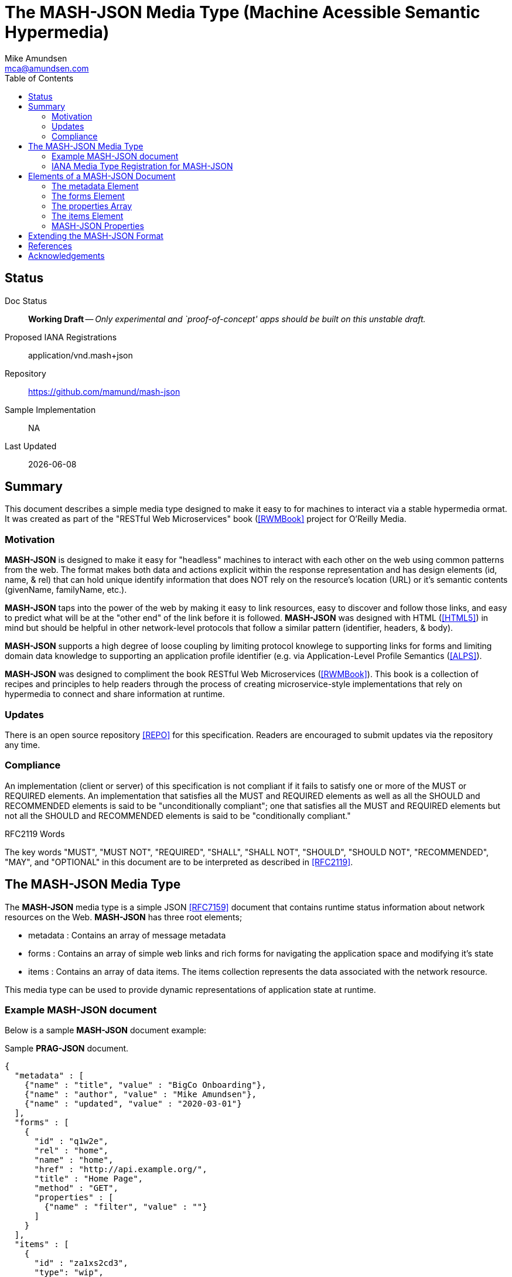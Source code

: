 = The MASH-JSON Media Type (Machine Acessible Semantic Hypermedia)
:author: Mike Amundsen
:email: mca@amundsen.com
:toc: 

== Status
Doc Status:: 
  *[white red-background]#Working Draft#* -- _Only experimental and `proof-of-concept' apps should be built on this unstable draft._
Proposed IANA Registrations::
  +application/vnd.mash+json+
Repository::
  https://github.com/mamund/mash-json
Sample Implementation::
  NA
Last Updated::
  {docdate}

== Summary
This document describes a simple media type designed to make it easy to for machines to interact via a stable hypermedia ormat. It was created as part of the "RESTful Web Microservices" book (<<rwmbook, [RWMBook]>> project for O'Reilly Media.

=== Motivation
*MASH-JSON* is designed to make it easy for "headless" machines to interact with each other on the web using common patterns from the web. The format makes both data and actions explicit within the response representation and has design elements (+id+, +name+, & +rel+) that can hold unique identify information that does NOT rely on the resource's location (+URL+) or it's semantic contents (+givenName+, +familyName+, etc.). 

*MASH-JSON* taps into the power of the web by making it easy to link resources, easy to discover and follow those links, and easy to predict what will be at the "other end" of the link before it is followed. *MASH-JSON* was designed with HTML (<<html5, [HTML5]>>) in mind but should be helpful in other network-level protocols that follow a similar pattern (identifier, headers, & body).

*MASH-JSON* supports a high degree of loose coupling by limiting protocol knowlege to supporting links for forms and limiting domain data knowledge to supporting an application profile identifier (e.g. via Application-Level Profile Semantics (<<alps,[ALPS]>>).

*MASH-JSON* was designed to compliment the book RESTful Web Microservices (<<rwmbook, [RWMBook]>>). This book is a collection of recipes and principles to help readers through the process of creating microservice-style implementations that rely on hypermedia to connect and share information at runtime. 

=== Updates
There is an open source repository <<repo,[REPO]>> for this specification. Readers are encouraged to submit updates via the repository any time.

=== Compliance
An implementation (client or server) of this specification is not compliant if it fails to satisfy one or more of the MUST or REQUIRED elements. An implementation that satisfies all the MUST and REQUIRED elements as well as all the SHOULD and RECOMMENDED elements is said to be "unconditionally compliant"; one that satisfies all the MUST and REQUIRED elements but not all the SHOULD and RECOMMENDED elements is said to be "conditionally compliant."

.RFC2119 Words
****
The key words "MUST", "MUST NOT", "REQUIRED", "SHALL", "SHALL NOT", "SHOULD", 
"SHOULD NOT", "RECOMMENDED", "MAY", and "OPTIONAL" in this document are to be 
interpreted as described in <<rfc2119,[RFC2119]>>.
****

== The MASH-JSON Media Type


The *MASH-JSON* media type is a simple JSON <<rfc7159,[RFC7159]>> document that contains runtime status information about network resources on the Web. *MASH-JSON* has three root elements;

 * +metadata+ : Contains an array of message metadata
 * +forms+ : Contains an array of simple web links and rich forms for navigating the application space and modifying it's state
 * +items+ : Contains an array of data items. The +items+ collection represents the data associated with the network resource.

This media type can be used to provide dynamic representations of application state at runtime.

=== Example MASH-JSON document
Below is a sample *MASH-JSON* document example:

.Sample *PRAG-JSON* document.
----
{
  "metadata" : [ 
    {"name" : "title", "value" : "BigCo Onboarding"},
    {"name" : "author", "value" : "Mike Amundsen"},
    {"name" : "updated", "value" : "2020-03-01"} 
  ],
  "forms" : [ 
    {
      "id" : "q1w2e",
      "rel" : "home",
      "name" : "home",
      "href" : "http://api.example.org/",
      "title" : "Home Page",
      "method" : "GET",
      "properties" : [ 
        {"name" : "filter", "value" : ""} 
      ]
    } 
  ],
  "items" : [ 
    {
      "id" : "za1xs2cd3",
      "type": "wip",
      "forms" : [
        {
          "id" : "q1w2e3r4"
          "name" : "item",
          "href" : "http://api.example.org/q1w2e3r4",
          "title" : "Read Item",
          "method" : "GET",
          "properties": []
        }
      ],
      "schema" : "api.example.org/schema/wip.json",
      "data" : {
        "wipIdentifier" : "q1w2e3r4",
        "customerIdentifier" : "w2e3r4t5",
        "accountIdentifier" : "e3r4t5y6",
        "activityIdentifier" : "r4t5y6u7",
        "givenName" : "Idara",
        "familyName" : "Adams",
        "email" : "idara.adams@example.org",
        "telephone" : "123.456.7890",
        "status" : "pending",
        "maxValue" : "5000",
        "discount" : "10"
      }  
    } 
  ]
}
----

=== IANA Media Type Registration for MASH-JSON
The media type identifier string for *MASH-JSON* documents is: +application/vnd.mash+json+  This SHOULD be used as part of the HTTP +accept+ header when making a request for a *MASH-JSON* document. It SHOULD appear as the HTTP +content-type+ header when sending a response that contains a *MASH-JSON* document. 

== Elements of a MASH-JSON Document
All *MASH-JSON* documents MUST be valid JSON documents. A well-formed *MASH-JSON* document has three top-level objects: +metadata+, +forms+ and +items+. The following is a summary of the structure of the *MASH-JSON* media type.

=== The +metadata+ Element
The +metadata+ element is meant to hold message-level information _about_ the payload of the response. This might be individual data properties that describe the payload, references to other related content, etc. Anything that might be needed in order to improve the understanding of the payload itself. The role played by the +metadata+ element in *MASH-JSON* is similar to the role played by the +meta+ tag in HTML5 (<<html5-tag, [HTML5-TAG]>>).

The +metadata+ element is an array of anonymous JSON objects. The default properties of +metadata+ objects that SHOULD appear are +name+ and +value+. Possible additional properties that MAY be part of a +metadata+ object include: +id+, +type+, +title+, +tags+, +href+ and others. Other properties not defined by this specification MAY appear as well.

.Sample +metadata+ object
----
{
  "name" : "".
  "value" : "",
  "id" : "",
  "type" : "",
  "title" : "",
  "tags" : "",
  "href" : ""
}
----

The +metadata+ element SHOULD NOT contain any +forms+ or +items+ elements as they are meant to appear in their own collection.

=== The +forms+ Element
The +forms+ element contains any links and/or forms associated with the *MASH-JSON* document.  The +forms+ collection is an array of anonymous JSON +form+ objects. These +form+ objects are designed to carry complete details on Web navigation between resources including any protocol methods, arguments, and so forth. Any time the message needs to render a navigation or state change, this should appear as a +form+ object. The +forms+ object plays a role in *MASH-JSON* similar to HTML5's +link+ (<<html5-link,HTML5-LINK>>), +a+ (<<html5-a, HTML5-A>>), and +form+ (<<html5-form, HTML5-FORM>>) tags.

The default properties of a +form+ object that SHOULD appear are: +id", +name+, +href+, +method+, and +properties+. Additional properties that MAY appear are: +id+, +title+, +rel+, +tags+, +type+, and +enctype+. Other properties not defined by this specification MAY appear as well.

.Sample +form+ object
----
{
  "id" : "".
  "name" : "",
  "href" : "",
  "title" : "",
  "type" : "".
  "rel" : "",
  "tags" : "",
  "enctype" : "",
  "method" : "",
  "properties" : [
    {"name" : "", "value" : ""}
  ]
}
----

=== The +properties+ Array
The +properties+ array within a +form+ object contains one or more anonymous +property+ objects. A +property+ object SHOULD have +name+ and +value+ properties. It MAY have additional properties including +id+, +title+, +required+, +readonly+, +pattern+, +type+, and +tags+. Other properties not defined by this specification MAY appear as well. The role the +property+ object plays in *MASH-JSON* is similar HTML5's +input+ (<<html5-input, HTML5-INPUT>>) element.

.Sample +property+ object
----
{
  "id", : "",
  "name" : "",
  "value" : "",
  "title" : "",
  "required" : "[true|false]",
  "readonly" : "[true|false]",
  "pattern" : "",
  "type" : "",  
  "tags" : ""
}
----

The +forms+ element SHOULD NOT contain any +metadata or +items+ elements as they are meant to appear in their own collection.

=== The +items+ Element
The +item+ element contains one or more data items that represent the state of the requested resource. The +items+ collection is an array of anonymous JSON arbitrary objects. The +items+ collection SHOULD contain a homogeneous JSON objects (e.g. all +customer+ objects) but MAY contain a heterogeneous collection of objects. 

Each +item+ object SHOULD have +id+, +type+, and +schema+ properties and MAY have any number of additional properties. The data for an +item+ MAY be a set of properties at the "top" level or MAY be nested within a single named code (e.g. +graph+ or +data+, etc. Each +item+ object is essentially a graph arbitrary depth and complexity. The +schema+ property of an +item+ SHOULD provide enough information to allow message-handlers to properly parse the +item+.

.Sample +item+ object
----
{
  "id" : "",
  "type" : "",
  "schema" : "",
  "links" : [...],
  "data": {...}
  ...
}
----

The +schema+ property SHOULD point to a JSON-Schema (<<json-schema, JSON-SCHEMA>>) document but MAY point to some other document.

An +item+ object MAY also include a single +forms+ collection. This +forms+ collection within an +item+ object follows the same rules as the top-level +forms+ collection (see above). 

=== MASH-JSON Properties
Below is a list of valid *MASH-JSON* properties defined in this specification. These properties MAY appear in more than one place within a valid *MASH-JSON* message. 

+*enctype*+:: 
This property represents the media type to use when encoding a mesage body to be sent during a state transition. The default value for this field is +application/x-www-form-urlencoded+ (see <<form-encoded, [FORM-ENCODED]>>). However, other valid media type string (<<iana-mediatypes, [IANA-MEDIATYPES]>>) MAY appear in the +enctype+ property. All compliant implementations of this specification MUST support the +application/x-www-form-urlencoded+ format. They SHOULD also support the +application/json+ (see <<rfc7159, [RFC7159]>>) format and MAY support other formats.

+*href*+::
The +href+ property MUST have a value that is a valid URL (<<rfc3986, [RFC3986]>>). This property, along with other properties of the associated +link+ object, can be used to formulate and execute a state transition. If the value of +href+ is empty or not understood by the recpient, it SHOULD be ignored.

+*id*+:: 
This property specifies its object's unique identifier. The value MUST be unique amongst all the +id+ values in the document and must contain at least one character. The value MUST NOT contain any space characters.

+*method*+::
This property specifies the HTTP method the client SHOULD use when sending a request using the +href+ (and possibly the +properties+) associated with the same +form+ object. Any valid HTTP method (see <<iana-methods, IANA-METHODS>>) is allowed. If the value is empty or is not understood by the client, the value MUST be treated if it is set to +"GET"+.

+*name*+::
The +name+ property holds the general, non-unique name of the associated object. The value of +name+ MUST be a valid JSON string. 
+
When the +name+ property appears in a +properties+ collection associated with a +link+ object, the value of the +name+ field is used as the parameter identifier when composing a query or body string to send with the request. If the value of the +name+ property is invalid, un-parseable, or missing, that +property+ SHOULD be ignored when composing a request query or body string.
+
When the +name+ property appears in a +form+ or +metadata+ object, the value of the +name+ field represents a non-unique identifier for the associated object. 

+*pattern*+::
The value of the +pattern+ property is a regular expression string to be applied to the +value+ property of th associated object. Rules for valid +pattern+ values are the same as the HTML5 pattern attribute <<html5-pattern,[HTML5-PATTERN]>>. This is an OPTIONAL element. If this attribute missing, is set to empty, or is unparseable , it SHOULD be ignored.

+*properties*+:: 
This is an array of one or more anonymous +property+ objects. Each +property+ object describes a parameter for the state transition associated +form+ element. This is an OPTIONAL collection. If the array is missing or empty, the +properties+ collection MUST be treated as an empty set of parameters -- meaning that the transition is meant to be executed without passing any parameters.

+*readonly*+:: 
This is a boolean property which indicates whether the +value+ property of the associated +property+ object is editable. Valid values are +"true"+ and +"false"+. If this property is missing from the object, is set to any other value than +"true"+ or +"false"+, or if the value of the +readonly+ property is not understood by the recipient, the assumed value of +readonly+ is +"false"+.

+*required*+:: 
This is a boolean property which indicates whether the +value+ property of the associated +property+ object must be set to a non-empty value. Valid values are +"true"+ and +"false"+. If this property is missing from the object, is set to any other value than +"true"+ or +"false"+, or if the value of the +required+ property is not understood by the recipient, the assumed value of +required+ is +"false"+.

+*rel*+::
The value of the +rel+ property is a set of space-separated tokens that represent metadata about the associated +link+ object. There are several sources of valid +rel+ values (see <<iana-linkrels, [IANA-LINKRELS]>>) and rules for creating your own valid +rel+ values (see <<rfc8288, [RFC8288]>>). If the value of +rel+ is empty, un-parseable, or not understood it SHOULD be ignored.

+*schema*+:: 
The value of the +schema+ property represents a pointer to a schema document that can be used to describe (and possibly validate) the message. The +schema+ property is associated with an +item+ object. The contents of the +schema+ property is a valid URL that, when dereferenced, returns a schema document. By default, the type of schema document returned SHOULD be in JSON-Schema format (<<json-schema, [JSON-SCHEMA]>>) but other formats MAY be returned instead. This is an OPTIONAL field. If the value of +schema+ is empty or un-parseable, it SHOULD be ignored.

+*tags*+::
This property, when it appears, contains a value that is a set of space-separated tokens representing the various classifications to which the associated object belongs. There are no additional restrictions on the tokens that MAY appear in the +tags+ property. Representation designers are encouraged to use values that describe the nature of the content (noun) rather than the intended actions associated with the content (verb). If the value of +tags+ property is empty or un-parsable, it SHOULD be ignored. If  any of the tokens within the +tags+ value are not understood, those tokens SHOULD be ignored.

+*title*+::
This property represents advisory information for the +property+ object, such as would be appropriate for a tooltip or some other display. The value of +title+ is plain text.

+*type*+:: 
The +type+ property indicates a general type name associated with the +property+ or +item+ object. It MUST be a valid JSON string and MUST NOT contain any space characters. This is an OPTIONAL property.
+
When it appears within a +property+ object, the value of +type+ can be used to indicate _data_ types (string, boolean, integer, date-time, email, etc.). When it appears in an +item+ object, the value of +type+ can be used to indicate _object_ types (customer, product, location, etc.).
+
If the value of +type+ is empty or un-parseable, it SHOULD be ignored.

+*value*+::
The contents of the +value+ property represent the value of the associated +metadata+ or +property+ object. This MUST be a valid JSON string. It MAY be an empty string. There are no other restrictions on the contents of this property.


== Extending the MASH-JSON Format
Authors can extend the *MASH-JSON* media type as long as the following rules are observed:

 . No existing properties or objects are removed.
 . No existing properties or objects or the list of valid values are altered in a way that is non-backward compatible (e.g. changes MUST NOT break existing implementations that adhere to this specification).
 . All new properties or objects are treated as OPTIONAL (e.g. no new REQUIRED elements are introduced in an extension).
 
[WARNING]
==== 
Authors should be aware that a future version of this specification MAY add new elements and should take care that any extensions are implemented in a way that reduces the likelihood that a future version of this specification is in conflict with your extension.
====

== References
 . [[rwmbook]] [RWMBook] Mike Amundsen, "RESTful Web Microservices", 2022, http://b.mamund.rwmbook
 . [[alps]] [ALPS] "Application-Level Profile Semantics", 2015-2021, http://alps.io/spec
 . [[kay2003]] [KAY2003] Dr. Alan Kay, "Clarification of "object-oriented", July 2003 (email), http://www.purl.org/stefan_ram/pub/doc_kay_oop_en 
 . [[repo]] [REPO] Github, "PRAG-JSON", https://github.com/mamund/prag-json
 . [[rfc2119]] [RFC2119] S. Bradner, "Key words for use in RFCs to Indicate Requirement Levels", March 1997, http://tools.ietf.org/html/rfc2119
 . [[rfc3986]] [RFC3986] Berners-Lee, Fielding, Masinter,"Uniform Resource Identifier (URI): Generic Syntax", 2005,  https://tools.ietf.org/html/rfc3986
 . [[rfc7159]] [RFC7159] Tim Bray, "The JavaScript Object Notation (JSON) Data Interchange Format", March 2014, https://tools.ietf.org/html/rfc7159
 . [[rfc8288]] [RFC8288] Mark Nottingham, "Web Linking", Object 2017, https://tools.ietf.org/html/rfc8288 
 . [[html5]] [HTML5] HTML Living Standard, https://html.spec.whatwg.org/multipage/
 . [[html5-a]] [HTML5-A] Ian Hickson, Ed., "HTML5: Edition for Web Authors", 2011, https://www.w3.org/TR/2011/WD-html5-author-20110705/spec.html#the-a-element
 . [[html5-form]] [HTML5-FORM] Ian Hickson, Ed., "HTML5: Edition for Web Authors", 2011, https://www.w3.org/TR/2011/WD-html5-author-20110705/spec.html#the-form-element
 . [[html5-input]] [HTML5-INPUT] Ian Hickson, Ed., "HTML5: Edition for Web Authors", 2011, https://www.w3.org/TR/2011/WD-html5-author-20110705/spec.html#the-input-element
 . [[html5-link]] [HTML5-LINK] Ian HIckson, Ed., "HTML5: Edition for Web Authors", 2011, https://www.w3.org/TR/2011/WD-html5-author-20110705/spec.html#the-link-element
 . [[html5-pattern]] [HTML5-PATTERN] Ian Hickson, Ed. et al, HTML5: Edition for Web Authors", 2011, https://www.w3.org/TR/2011/WD-html5-author-20110705/spec.html#the-pattern-attribute 
 . [[html5-tag]] [HTML5-TAG] Ian Hickson, Ed., "HTML5: Edition for Web Authors", 2011, https://www.w3.org/TR/2011/WD-html5-author-20110809/the-meta-element.html
 . [[iana-methods]] [IANA-METHODS] "Hypertext Transfer Protocol (HTTP) Method Registry", April 2017, https://www.iana.org/assignments/http-methods/http-methods.xhtml
 . [[iana-mediatypes]] [IANA-MEDIATYPES] "Media Types", December 2019, https://www.iana.org/assignments/media-types/media-types.xhtml
 . [[iana-linkrels]] [IANA-LINKRELS] "Link Relations", November 2019, https://www.iana.org/assignments/link-relations/link-relations.xhtml
 . [[json-schema]] [JSON-SCHEMA] "JSON Schema Specification", September 2019, https://json-schema.org/specification.html
 . [[form-encoded]] [FORM-ENCODED] https://www.iana.org/assignments/media-types/application/x-www-form-urlencoded
  
== Acknowledgements
I thank the everyone who helped contribute to this specification. 
